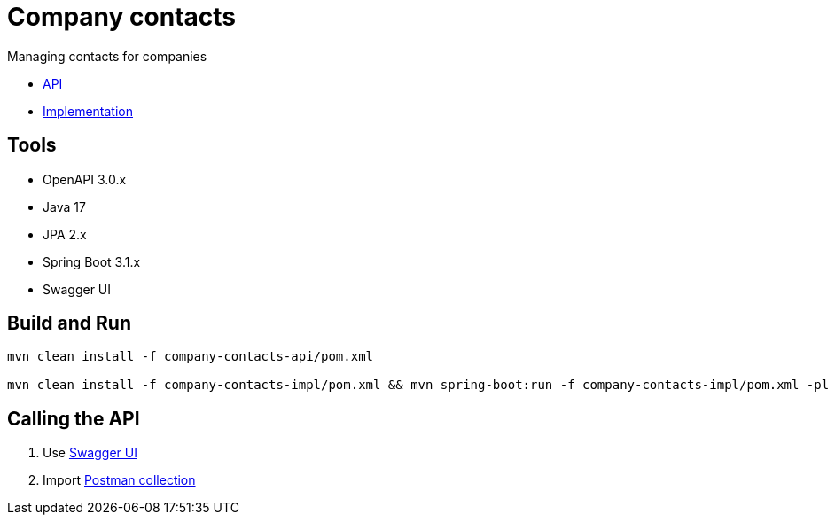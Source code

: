 = Company contacts =

Managing contacts for companies

* link:company-contacts-api[API]

* link:company-contacts-api[Implementation]

== Tools
- OpenAPI 3.0.x
- Java 17
- JPA 2.x
- Spring Boot 3.1.x
- Swagger UI

== Build and Run

[source,bash]
----
mvn clean install -f company-contacts-api/pom.xml

mvn clean install -f company-contacts-impl/pom.xml && mvn spring-boot:run -f company-contacts-impl/pom.xml -pl rest
----

== Calling the API
1. Use http://localhost:8080/v1/swagger-ui/index.html[Swagger UI]
2. Import link:tools/postman/companies-contacts.postman_collection.json[Postman collection]